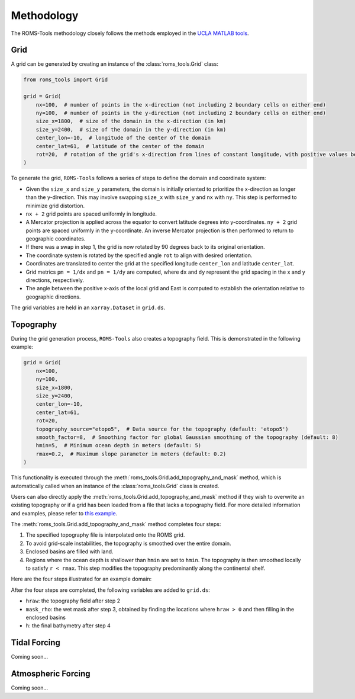 Methodology
===========

The ROMS-Tools methodology closely follows the methods employed in the `UCLA MATLAB tools <https://github.com/nmolem/ucla-tools/tree/main>`_.

Grid
#####

A grid can be generated by creating an instance of the :class:`roms_tools.Grid` class:

.. code-block:: python

    from roms_tools import Grid

    grid = Grid(
        nx=100,  # number of points in the x-direction (not including 2 boundary cells on either end)
        ny=100,  # number of points in the y-direction (not including 2 boundary cells on either end)
        size_x=1800,  # size of the domain in the x-direction (in km)
        size_y=2400,  # size of the domain in the y-direction (in km)
        center_lon=-10,  # longitude of the center of the domain
        center_lat=61,  # latitude of the center of the domain
        rot=20,  # rotation of the grid's x-direction from lines of constant longitude, with positive values being a counter-clockwise rotation
    )

To generate the grid, ``ROMS-Tools`` follows a series of steps to define the domain and coordinate system:

- Given the ``size_x`` and ``size_y`` parameters, the domain is initially oriented to prioritize the x-direction as longer than the y-direction. This may involve swapping ``size_x`` with ``size_y`` and ``nx`` with ``ny``. This step is performed to minimize grid distortion.
- ``nx + 2`` grid points are spaced uniformly in longitude.
- A Mercator projection is applied across the equator to convert latitude degrees into y-coordinates. ``ny + 2`` grid points are spaced uniformly in the y-coordinate. An inverse Mercator projection is then performed to return to geographic coordinates.
- If there was a swap in step 1, the grid is now rotated by 90 degrees back to its original orientation.
- The coordinate system is rotated by the specified angle ``rot`` to align with desired orientation.
- Coordinates are translated to center the grid at the specified longitude ``center_lon`` and latitude ``center_lat``.
- Grid metrics ``pm = 1/dx`` and ``pn = 1/dy`` are computed, where ``dx`` and ``dy`` represent the grid spacing in the x and y directions, respectively.
- The angle between the positive x-axis of the local grid and East is computed to establish the orientation relative to geographic directions.

The grid variables are held in an ``xarray.Dataset`` in ``grid.ds``.

Topography
##########

During the grid generation process, ``ROMS-Tools`` also creates a topography field. This is demonstrated in the following example:

.. code-block:: python

    grid = Grid(
        nx=100,
        ny=100,
        size_x=1800,
        size_y=2400,
        center_lon=-10,
        center_lat=61,
        rot=20,
        topography_source="etopo5",  # Data source for the topography (default: 'etopo5')
        smooth_factor=8,  # Smoothing factor for global Gaussian smoothing of the topography (default: 8)
        hmin=5,  # Minimum ocean depth in meters (default: 5)
        rmax=0.2,  # Maximum slope parameter in meters (default: 0.2)
    )

This functionality is executed through the :meth:`roms_tools.Grid.add_topography_and_mask` method, which is automatically called when an instance of the :class:`roms_tools.Grid` class is created.

Users can also directly apply the :meth:`roms_tools.Grid.add_topography_and_mask` method if they wish to overwrite an existing topography or if a grid has been loaded from a file that lacks a topography field. For more detailed information and examples, please refer to `this example <grid.ipynb>`_.

The :meth:`roms_tools.Grid.add_topography_and_mask` method completes four steps:

1. The specified topography file is interpolated onto the ROMS grid.
2. To avoid grid-scale instabilities, the topography is smoothed over the entire domain.
3. Enclosed basins are filled with land.
4. Regions where the ocean depth is shallower than ``hmin`` are set to ``hmin``. The topography is then smoothed locally to satisfy ``r < rmax``. This step modifies the topography predominantly along the continental shelf.

Here are the four steps illustrated for an example domain:

.. image:: images/Step1.png
   :width: 390
.. image:: images/Step2.png
   :width: 390
.. image:: images/Step3.png
   :width: 390
.. image:: images/Step4.png
   :width: 390

After the four steps are completed, the following variables are added to ``grid.ds``:

- ``hraw``: the topography field after step 2
- ``mask_rho``: the wet mask after step 3, obtained by finding the locations where ``hraw > 0`` and then filling in the enclosed basins
- ``h``: the final bathymetry after step 4

Tidal Forcing
##############

Coming soon...


Atmospheric Forcing
####################

Coming soon...
